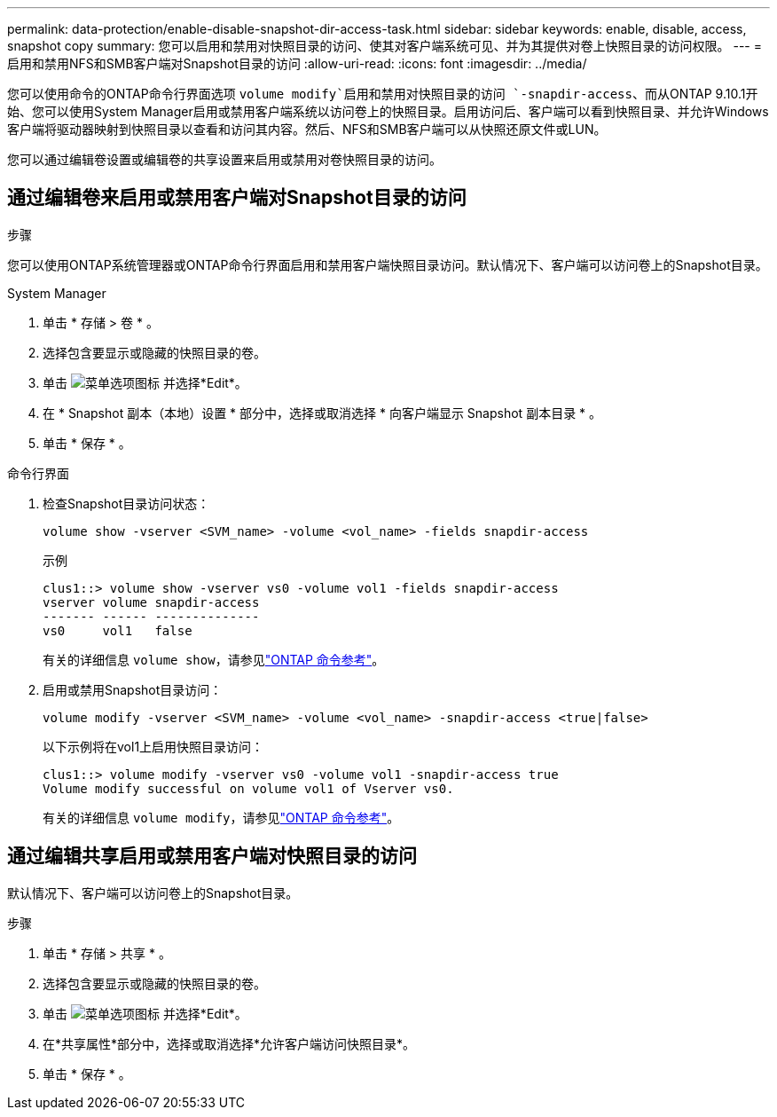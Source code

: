 ---
permalink: data-protection/enable-disable-snapshot-dir-access-task.html 
sidebar: sidebar 
keywords: enable, disable, access, snapshot copy 
summary: 您可以启用和禁用对快照目录的访问、使其对客户端系统可见、并为其提供对卷上快照目录的访问权限。 
---
= 启用和禁用NFS和SMB客户端对Snapshot目录的访问
:allow-uri-read: 
:icons: font
:imagesdir: ../media/


[role="lead"]
您可以使用命令的ONTAP命令行界面选项 `volume modify`启用和禁用对快照目录的访问 `-snapdir-access`、而从ONTAP 9.10.1开始、您可以使用System Manager启用或禁用客户端系统以访问卷上的快照目录。启用访问后、客户端可以看到快照目录、并允许Windows客户端将驱动器映射到快照目录以查看和访问其内容。然后、NFS和SMB客户端可以从快照还原文件或LUN。

您可以通过编辑卷设置或编辑卷的共享设置来启用或禁用对卷快照目录的访问。



== 通过编辑卷来启用或禁用客户端对Snapshot目录的访问

.步骤
您可以使用ONTAP系统管理器或ONTAP命令行界面启用和禁用客户端快照目录访问。默认情况下、客户端可以访问卷上的Snapshot目录。

[role="tabbed-block"]
====
.System Manager
--
. 单击 * 存储 > 卷 * 。
. 选择包含要显示或隐藏的快照目录的卷。
. 单击 image:icon_kabob.gif["菜单选项图标"] 并选择*Edit*。
. 在 * Snapshot 副本（本地）设置 * 部分中，选择或取消选择 * 向客户端显示 Snapshot 副本目录 * 。
. 单击 * 保存 * 。


--
.命令行界面
--
. 检查Snapshot目录访问状态：
+
[source, cli]
----
volume show -vserver <SVM_name> -volume <vol_name> -fields snapdir-access
----
+
示例

+
[listing]
----

clus1::> volume show -vserver vs0 -volume vol1 -fields snapdir-access
vserver volume snapdir-access
------- ------ --------------
vs0     vol1   false
----
+
有关的详细信息 `volume show`，请参见link:https://docs.netapp.com/us-en/ontap-cli/volume-show.html["ONTAP 命令参考"^]。

. 启用或禁用Snapshot目录访问：
+
[source, cli]
----
volume modify -vserver <SVM_name> -volume <vol_name> -snapdir-access <true|false>
----
+
以下示例将在vol1上启用快照目录访问：

+
[listing]
----

clus1::> volume modify -vserver vs0 -volume vol1 -snapdir-access true
Volume modify successful on volume vol1 of Vserver vs0.
----
+
有关的详细信息 `volume modify`，请参见link:https://docs.netapp.com/us-en/ontap-cli/volume-modify.html["ONTAP 命令参考"^]。



--
====


== 通过编辑共享启用或禁用客户端对快照目录的访问

默认情况下、客户端可以访问卷上的Snapshot目录。

.步骤
. 单击 * 存储 > 共享 * 。
. 选择包含要显示或隐藏的快照目录的卷。
. 单击 image:icon_kabob.gif["菜单选项图标"] 并选择*Edit*。
. 在*共享属性*部分中，选择或取消选择*允许客户端访问快照目录*。
. 单击 * 保存 * 。

